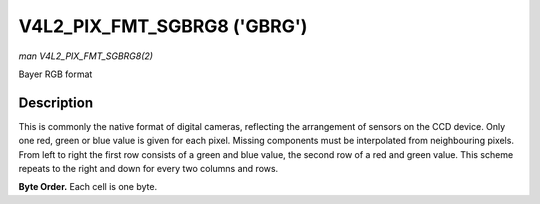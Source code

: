 .. -*- coding: utf-8; mode: rst -*-

.. _V4L2-PIX-FMT-SGBRG8:

****************************
V4L2_PIX_FMT_SGBRG8 ('GBRG')
****************************

*man V4L2_PIX_FMT_SGBRG8(2)*

Bayer RGB format


Description
===========

This is commonly the native format of digital cameras, reflecting the
arrangement of sensors on the CCD device. Only one red, green or blue
value is given for each pixel. Missing components must be interpolated
from neighbouring pixels. From left to right the first row consists of a
green and blue value, the second row of a red and green value. This
scheme repeats to the right and down for every two columns and rows.

**Byte Order.**
Each cell is one byte.



.. tabularcolumns:: |p{5.8cm}|p{2.9cm}|p{2.9cm}|p{2.9cm}|p{3.0cm}|

.. flat-table::
    :header-rows:  0
    :stub-columns: 0
    :widths:       2 1 1 1 1


    -  .. row 1

       -  start + 0:

       -  G\ :sub:`00`

       -  B\ :sub:`01`

       -  G\ :sub:`02`

       -  B\ :sub:`03`

    -  .. row 2

       -  start + 4:

       -  R\ :sub:`10`

       -  G\ :sub:`11`

       -  R\ :sub:`12`

       -  G\ :sub:`13`

    -  .. row 3

       -  start + 8:

       -  G\ :sub:`20`

       -  B\ :sub:`21`

       -  G\ :sub:`22`

       -  B\ :sub:`23`

    -  .. row 4

       -  start + 12:

       -  R\ :sub:`30`

       -  G\ :sub:`31`

       -  R\ :sub:`32`

       -  G\ :sub:`33`
